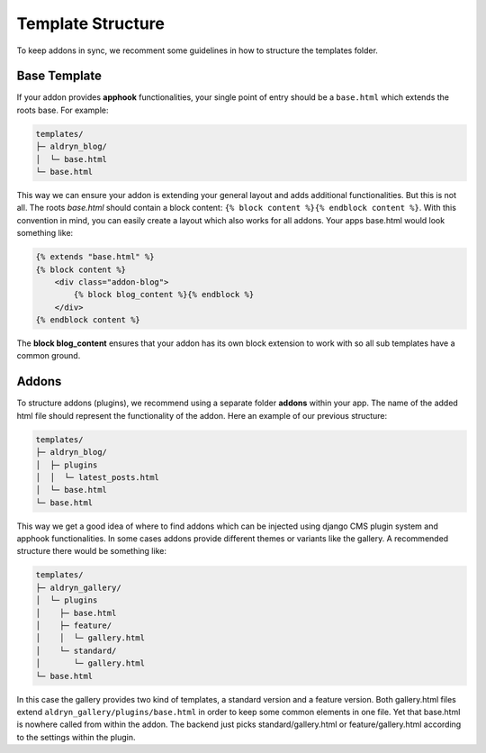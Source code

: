 Template Structure
==================

To keep addons in sync, we recomment some guidelines in how to structure the templates folder.


Base Template
-------------

If your addon provides **apphook** functionalities, your single point of entry should be a ``base.html`` which extends
the roots base. For example:

.. code-block:: text

    templates/
    ├─ aldryn_blog/
    │  └─ base.html
    └─ base.html

This way we can ensure your addon is extending your general layout and adds additional functionalities. But this is
not all. The roots *base.html* should contain a block content: ``{% block content %}{% endblock content %}``. With
this convention in mind, you can easily create a layout which also works for all addons. Your apps base.html would
look something like:

.. code-block:: html

    {% extends "base.html" %}
    {% block content %}
        <div class="addon-blog">
            {% block blog_content %}{% endblock %}
        </div>
    {% endblock content %}

The **block blog_content** ensures that your addon has its own block extension to work with so all sub templates
have a common ground.


Addons
------

To structure addons (plugins), we recommend using a separate folder **addons** within your app. The name of the
added html file should represent the functionality of the addon. Here an example of our previous structure:

.. code-block:: text

    templates/
    ├─ aldryn_blog/
    │  ├─ plugins
    │  │  └─ latest_posts.html
    │  └─ base.html
    └─ base.html

This way we get a good idea of where to find addons which can be injected using django CMS plugin system and apphook
functionalities. In some cases addons provide different themes or variants like the gallery. A recommended structure
there would be something like:

.. code-block:: text

    templates/
    ├─ aldryn_gallery/
    │  └─ plugins
    │    ├─ base.html
    │    ├─ feature/
    │    │  └─ gallery.html
    │    └─ standard/
    │       └─ gallery.html
    └─ base.html

In this case the gallery provides two kind of templates, a standard version and a feature version. Both gallery.html
files extend ``aldryn_gallery/plugins/base.html`` in order to keep some common elements in one file. Yet that base.html
is nowhere called from within the addon. The backend just picks standard/gallery.html or feature/gallery.html according
to the settings within the plugin.

